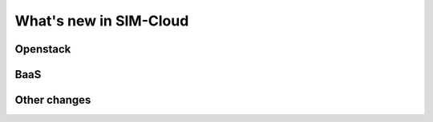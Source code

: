 .. _whatsnew:

What's new in SIM-Cloud
===========================

Openstack
---------

BaaS
----

Other changes
-------------
